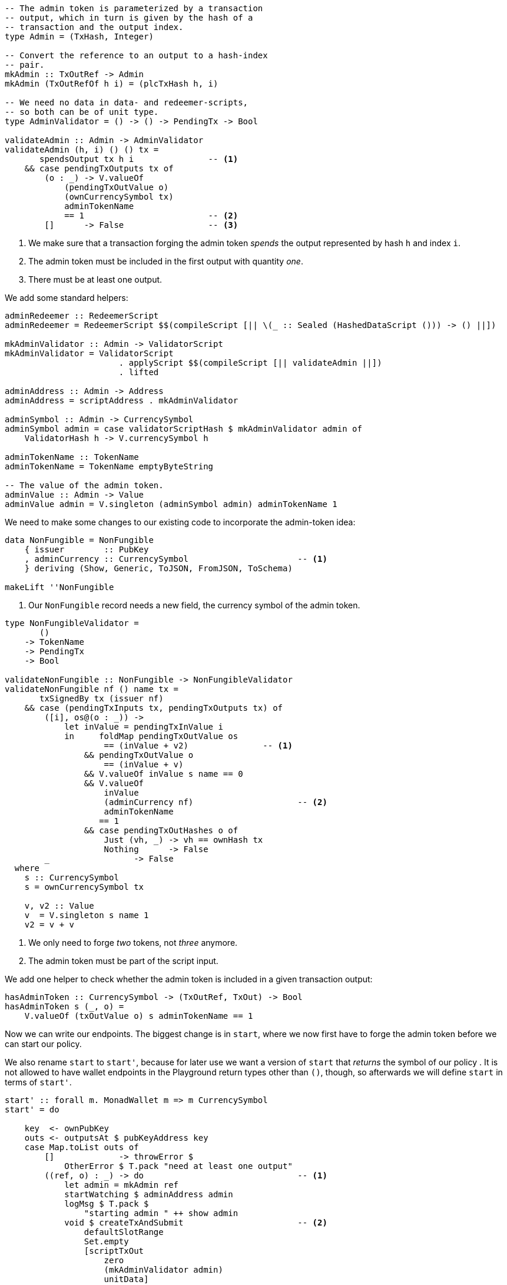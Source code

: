 ////
[source,haskell]
----
{-# LANGUAGE DataKinds                       #-}
{-# LANGUAGE DeriveAnyClass                  #-}
{-# LANGUAGE NoImplicitPrelude               #-}
{-# LANGUAGE ScopedTypeVariables             #-}
{-# LANGUAGE TemplateHaskell                 #-}
{-# OPTIONS_GHC -fno-warn-missing-signatures #-}

module NonFungible.NonFungible8 where

import           Language.PlutusTx
import           Language.PlutusTx.Prelude
import           Ledger
import qualified Ledger.Ada                 as A
import qualified Ledger.Value               as V
import           Playground.Contract
import           Wallet

import           Control.Monad (void)
import           Control.Monad.Except       (MonadError (..))
import qualified Data.ByteString.Lazy.Char8 as C
import           Data.List                  (find)
import qualified Data.Map.Strict            as Map
import qualified Data.Set                   as Set
import qualified Data.Text                  as T
----
////

[source,haskell]
----
-- The admin token is parameterized by a transaction
-- output, which in turn is given by the hash of a
-- transaction and the output index.
type Admin = (TxHash, Integer)

-- Convert the reference to an output to a hash-index
-- pair.
mkAdmin :: TxOutRef -> Admin
mkAdmin (TxOutRefOf h i) = (plcTxHash h, i)

-- We need no data in data- and redeemer-scripts,
-- so both can be of unit type.
type AdminValidator = () -> () -> PendingTx -> Bool

validateAdmin :: Admin -> AdminValidator
validateAdmin (h, i) () () tx =
       spendsOutput tx h i               -- <1>
    && case pendingTxOutputs tx of
        (o : _) -> V.valueOf
            (pendingTxOutValue o)
            (ownCurrencySymbol tx)
            adminTokenName
            == 1                         -- <2>
        []      -> False                 -- <3>
----

<1> We make sure that a transaction forging the admin token
_spends_ the output represented by hash `h` and index `i`.

<2> The admin token must be included in the first output with quantity _one_.

<3> There must be at least one output.

We add some standard helpers:

[source,haskell]
----
adminRedeemer :: RedeemerScript
adminRedeemer = RedeemerScript $$(compileScript [|| \(_ :: Sealed (HashedDataScript ())) -> () ||])

mkAdminValidator :: Admin -> ValidatorScript
mkAdminValidator = ValidatorScript
                       . applyScript $$(compileScript [|| validateAdmin ||])
                       . lifted

adminAddress :: Admin -> Address
adminAddress = scriptAddress . mkAdminValidator

adminSymbol :: Admin -> CurrencySymbol
adminSymbol admin = case validatorScriptHash $ mkAdminValidator admin of
    ValidatorHash h -> V.currencySymbol h

adminTokenName :: TokenName
adminTokenName = TokenName emptyByteString

-- The value of the admin token.
adminValue :: Admin -> Value
adminValue admin = V.singleton (adminSymbol admin) adminTokenName 1
----

We need to make some changes to our existing code to incorporate the admin-token
idea:

[source,haskell,highlight='3-3']
----
data NonFungible = NonFungible
    { issuer        :: PubKey
    , adminCurrency :: CurrencySymbol                      -- <1>
    } deriving (Show, Generic, ToJSON, FromJSON, ToSchema)

makeLift ''NonFungible
----

<1> Our `NonFungible` record needs a new field, the
currency symbol of the admin token.

[source,haskell,highlight='14-14,20-20']
----
type NonFungibleValidator =
       ()
    -> TokenName
    -> PendingTx
    -> Bool

validateNonFungible :: NonFungible -> NonFungibleValidator
validateNonFungible nf () name tx =
       txSignedBy tx (issuer nf)
    && case (pendingTxInputs tx, pendingTxOutputs tx) of
        ([i], os@(o : _)) ->
            let inValue = pendingTxInValue i
            in     foldMap pendingTxOutValue os
                    == (inValue + v2)               -- <1>
                && pendingTxOutValue o
                    == (inValue + v)
                && V.valueOf inValue s name == 0
                && V.valueOf
                    inValue
                    (adminCurrency nf)                     -- <2>
                    adminTokenName
                   == 1
                && case pendingTxOutHashes o of
                    Just (vh, _) -> vh == ownHash tx
                    Nothing      -> False
        _                 -> False
  where
    s :: CurrencySymbol
    s = ownCurrencySymbol tx

    v, v2 :: Value
    v  = V.singleton s name 1
    v2 = v + v
----

<1> We only need to forge _two_ tokens, not _three_ anymore.

<2> The admin token must be part of the script input.

////
[source,haskell]
----
mkNonFungibleRedeemer :: String -> RedeemerScript
mkNonFungibleRedeemer name =
    let s = $$(compileScript [|| \(t :: TokenName) (_ :: Sealed (HashedDataScript ())) -> t ||])
    in  RedeemerScript $ applyScript s $ lifted $ TokenName $ C.pack name

mkNonFungibleValidator :: NonFungible -> ValidatorScript
mkNonFungibleValidator = ValidatorScript
                       . applyScript $$(compileScript [|| validateNonFungible ||])
                       . lifted

nonFungibleAddress :: NonFungible -> Address
nonFungibleAddress = scriptAddress . mkNonFungibleValidator

nonFungibleSymbol :: NonFungible -> CurrencySymbol
nonFungibleSymbol nf = case validatorScriptHash $ mkNonFungibleValidator nf of
    ValidatorHash h -> V.currencySymbol h

nonFungibleValue :: NonFungible -> String -> Value
nonFungibleValue nf name = V.singleton
    (nonFungibleSymbol nf)
    (TokenName $ C.pack name)
    1

mkNonFungibleTxOut :: NonFungible -> Value -> TxOut
mkNonFungibleTxOut nf v =
    scriptTxOut
        v
        (mkNonFungibleValidator nf)
        unitData
----
////

We add one helper to check whether the admin token is included in a given
transaction output:

[source,haskell]
----
hasAdminToken :: CurrencySymbol -> (TxOutRef, TxOut) -> Bool
hasAdminToken s (_, o) =
    V.valueOf (txOutValue o) s adminTokenName == 1
----

Now we can write our endpoints. The biggest change is in `start`, where
we now first have to forge the admin token before we can start our policy.

We also rename `start` to `start'`, because for later use we want a version 
of `start` that _returns_ the symbol of our policy
.
It is not allowed to have wallet endpoints in the Playground return types other than `()`, though, 
so afterwards we will define `start` in terms of `start'`.

[source,haskell]
----
start' :: forall m. MonadWallet m => m CurrencySymbol
start' = do

    key  <- ownPubKey
    outs <- outputsAt $ pubKeyAddress key
    case Map.toList outs of
        []             -> throwError $
            OtherError $ T.pack "need at least one output"
        ((ref, o) : _) -> do                               -- <1>
            let admin = mkAdmin ref
            startWatching $ adminAddress admin
            logMsg $ T.pack $
                "starting admin " ++ show admin
            void $ createTxAndSubmit                       -- <2>
                defaultSlotRange
                Set.empty
                [scriptTxOut
                    zero
                    (mkAdminValidator admin)
                    unitData]
            go1 ref $ txOutValue o                         -- <3>
            pure (adminSymbol admin)

  where
    go1 :: TxOutRef -> Value -> m ()
    go1 ref v = do
        t <- trigger
        registerOnce t $ handler1 ref v

    trigger :: m EventTrigger
    trigger = do
        sl <- slot
        return $ slotRangeT $ intervalFrom $ sl + 1

    handler1 :: TxOutRef -> Value -> EventHandler m
    handler1 ref v = EventHandler $ const $ do
        let admin = mkAdmin ref
        outs <- outputsAt $ adminAddress admin
        case Map.keys outs of
            []         -> go1 ref v                        -- <4>
            (ref' : _) -> do
                key <- ownPubKey
                let i1 = pubKeyTxIn ref key                -- <5>
                    i2 = scriptTxIn                        -- <6>
                            ref'
                            (mkAdminValidator admin)
                            unitRedeemer
                    o  = pubKeyTxOut                       -- <7>
                            (v + adminValue admin)
                            key
                signTxAndSubmit_ Tx
                    { txInputs     = Set.fromList [i1, i2]
                    , txOutputs    = [o]
                    , txFee        = zero
                    , txForge      = adminValue admin
                    , txValidRange = defaultSlotRange
                    , txSignatures = Map.empty
                    }
                logMsg $ T.pack $
                    "forging admin token " ++
                    show (adminSymbol admin)

                go2 (adminSymbol admin)                    -- <8>

    go2 :: CurrencySymbol -> m ()
    go2 s = do
        t <- trigger
        registerOnce t $ handler2 s

    handler2 :: CurrencySymbol -> EventHandler m
    handler2 s = EventHandler $ const $ do
        key  <- ownPubKey
        outs <- outputsAt $ pubKeyAddress key
        case find (hasAdminToken s) $ Map.toList outs of
            Nothing       -> go2 s
            Just (ref, o) -> do                            -- <9>
                let nf = NonFungible
                            { issuer        = key
                            , adminCurrency = s
                            }
                logMsg $ T.pack $
                    "starting tokens " ++ show nf
                let v  = V.singleton s adminTokenName 1
                    i  = pubKeyTxIn ref key                -- <10>
                    o1 = scriptTxOut                       -- <11>
                            v
                            (mkNonFungibleValidator nf)
                            unitData
                    o2 = pubKeyTxOut                       -- <12>
                            (txOutValue o - v)
                            key
                void $ createTxAndSubmit
                    defaultSlotRange
                    (Set.singleton i)
                    [o1, o2]

start :: MonadWallet m => m ()
start = void start'
----

<1> We pick one of our outputs as the unique output used by the admin token
policy.

<2> We create a script output for our admin token policy.

<3> We wait until the script output becomes available.

<4> If the script output is not yet available, we keep waiting.

<5> First input is our unique output.

<6> Second input is the script output we waited for.

<7> The output goes to us, and it includes the value from the unique input (no
sense in wasting that money...) and the newly forged admin token.

<8> We wait again, this time for the admin token to become available.

<9> We pick the output containing the admin token.

<10> Input will be the output containing the admin token.

<11> The first output to the monetary policy for our tokens contains the admin
token.

<12> The second output gets the excess value contained in the input.

[source,haskell,highlight='33-33,43-43']
----
forge :: forall m. MonadWallet m
      => CurrencySymbol -- admin token symbol
      -> String         -- token name
      -> m ()
forge s n = do

    key <- ownPubKey
    let nf = NonFungible
                { issuer        = key
                , adminCurrency = s
                }
    logMsg $ T.pack $
        "forging " ++ n ++ 
        " (symbol " ++ show (nonFungibleSymbol nf) ++
        ") of " ++ show nf

    outs <- outputsAt $ nonFungibleAddress nf
    case findOut s $ Map.toList outs of
        Just (ref, o) -> do
            let v    = nonFungibleValue nf n
                v2   = v + v
                vIn  = txOutValue o
                vOut = vIn + v
            signTxAndSubmit_ Tx
                { txInputs     = Set.singleton $ scriptTxIn
                                    ref
                                    (mkNonFungibleValidator nf)
                                    (mkNonFungibleRedeemer n)
                , txOutputs    = [ mkNonFungibleTxOut nf vOut
                                 , pubKeyTxOut v key
                                 ]
                , txFee        = zero
                , txForge      = v2                               -- <1>
                , txValidRange = defaultSlotRange
                , txSignatures = Map.empty
                }
        _         -> throwError $
                        OtherError $ T.pack "'start' has not run"
  where
    findOut :: CurrencySymbol
            -> [(TxOutRef, TxOut)]
            -> Maybe (TxOutRef, TxOut)
    findOut = find . hasAdminToken                                -- <2>

$(mkFunctions ['start, 'forge])
----

<1> We only forge the token twice, not thrice any longer.

<2> Function `findOut` is much simpler now: We just look for the presence of the
admin token.

